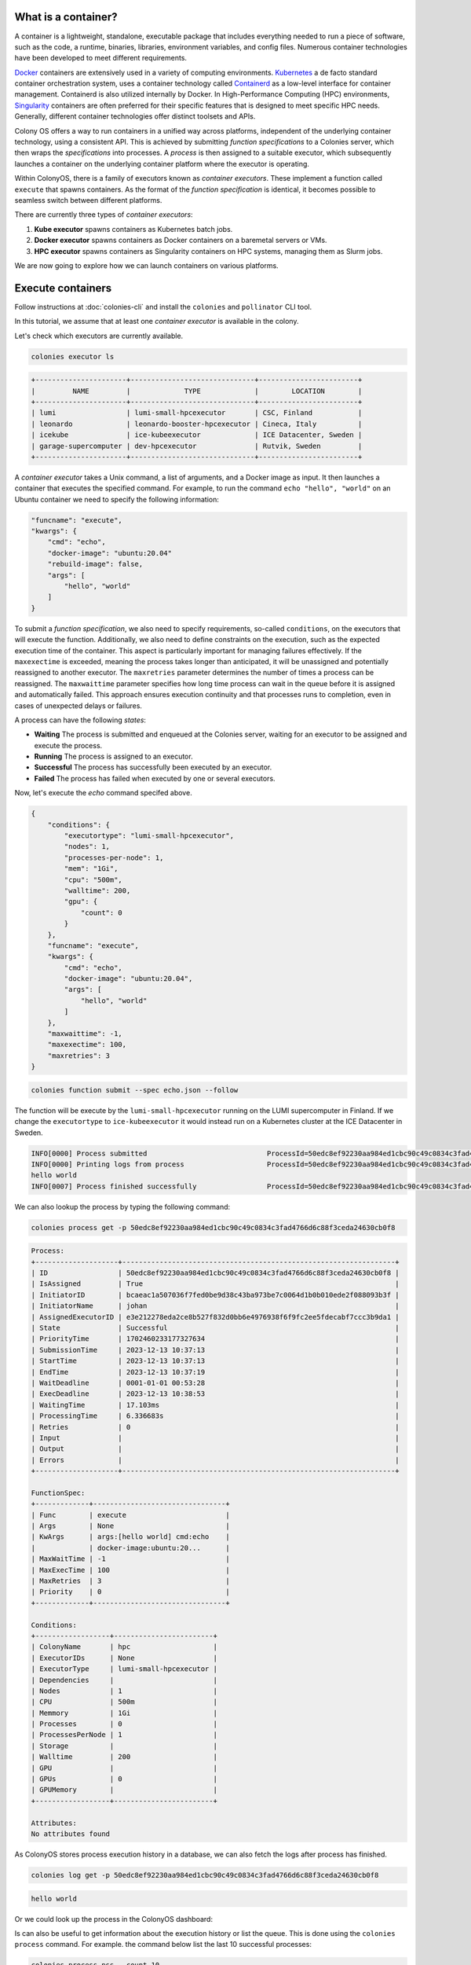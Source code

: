 What is a container?
====================

A container is a lightweight, standalone, executable package that includes everything needed to run a piece of software, such as the code, a runtime, binaries, libraries, environment variables, and config files. Numerous container technologies have been developed to meet different requirements.

`Docker <https://www.docker.com>`_ containers are extensively used in a variety of computing environments. `Kubernetes <https://kubernetes.io>`_ a de facto standard container orchestration system, uses a container technology called `Containerd <https://containerd.io>`_ as a low-level interface for container management. Containerd is also utilized internally by Docker. In High-Performance Computing (HPC) environments, `Singularity <https://sylabs.io>`_ containers are often preferred for their specific features that is designed to meet specific HPC needs. Generally, different container technologies offer distinct toolsets and APIs.

Colony OS offers a way to run containers in a unified way across platforms, independent of the underlying container technology, using a consistent API. This is achieved by submitting *function specifications* to a Colonies server, which then wraps the *specifications* into processes. A *process* is then assigned to a suitable executor, which subsequently launches a container on the underlying container platform where the executor is operating.

Within ColonyOS, there is a family of executors known as *container executors*. These implement a function called ``execute`` that spawns containers. As the format of the *function specification* is identical, it becomes possible to seamless switch between different platforms.

There are currently three types of *container executors*:

1. **Kube executor** spawns containers as Kubernetes batch jobs.  
2. **Docker executor** spawns containers as Docker containers on a baremetal servers or VMs.
3. **HPC executor** spawns containers as Singularity containers on HPC systems, managing them as Slurm jobs.

We are now going to explore how we can launch containers on various platforms.

Execute containers
==================

Follow instructions at :doc:`colonies-cli` and install the ``colonies`` and ``pollinator`` CLI tool.

In this tutorial, we assume that at least one *container executor* is available in the colony. 

Let's check which executors are currently available.

.. code-block:: console

   colonies executor ls

.. code-block:: console

   +----------------------+------------------------------+------------------------+
   |         NAME         |             TYPE             |        LOCATION        |
   +----------------------+------------------------------+------------------------+
   | lumi                 | lumi-small-hpcexecutor       | CSC, Finland           |
   | leonardo             | leonardo-booster-hpcexecutor | Cineca, Italy          |
   | icekube              | ice-kubeexecutor             | ICE Datacenter, Sweden |
   | garage-supercomputer | dev-hpcexecutor              | Rutvik, Sweden         |
   +----------------------+------------------------------+------------------------+

A *container executor* takes a Unix command, a list of arguments, and a Docker image as input. It then launches a container that executes the specified command. 
For example, to run the command ``echo "hello", "world"`` on an Ubuntu container we need to specify the following information:

.. code-block:: json 

    "funcname": "execute",
    "kwargs": {
        "cmd": "echo",
        "docker-image": "ubuntu:20.04"
        "rebuild-image": false,
        "args": [
            "hello", "world"
        ]
    }


To submit a *function specification*, we also need to specify requirements, so-called ``conditions``, on the executors that will execute the function. 
Additionally, we also need to define constraints on the execution, such as the expected execution time of the container. 
This aspect is particularly important for managing failures effectively. If the ``maxexectime`` is exceeded, meaning the process takes 
longer than anticipated, it will be unassigned and potentially reassigned to another executor. 
The ``maxretries`` parameter determines the number of times a process can be reassigned. 
The ``maxwaittime`` parameter specifies how long time process can wait in the queue before it is assigned and automatically failed. 
This approach ensures execution continuity and that processes runs to completion, even in cases of 
unexpected delays or failures. 

A process can have the following *states*:

* **Waiting** The process is submitted and enqueued at the Colonies server, waiting for an executor to be assigned and execute the process.
* **Running** The process is assigned to an executor.
* **Successful** The process has successfully been executed by an executor.
* **Failed** The process has failed when executed by one or several executors.

Now, let's execute the *echo* command specifed above. 

.. code-block:: json 

   {
       "conditions": {
           "executortype": "lumi-small-hpcexecutor",
           "nodes": 1,
           "processes-per-node": 1,
           "mem": "1Gi",
           "cpu": "500m",
           "walltime": 200,
           "gpu": {
               "count": 0
           }
       },
       "funcname": "execute",
       "kwargs": {
           "cmd": "echo",
           "docker-image": "ubuntu:20.04",
           "args": [
               "hello", "world"
           ]
       },
       "maxwaittime": -1,
       "maxexectime": 100,
       "maxretries": 3
   }

.. code-block:: console

   colonies function submit --spec echo.json --follow

The function will be execute by the ``lumi-small-hpcexecutor`` running on the LUMI supercomputer in Finland. If we change the ``executortype`` to
``ice-kubeexecutor`` it would instead run on a Kubernetes cluster at the ICE Datacenter in Sweden. 

.. code-block:: console

   INFO[0000] Process submitted                             ProcessId=50edc8ef92230aa984ed1cbc90c49c0834c3fad4766d6c88f3ceda24630cb0f8
   INFO[0000] Printing logs from process                    ProcessId=50edc8ef92230aa984ed1cbc90c49c0834c3fad4766d6c88f3ceda24630cb0f8
   hello world
   INFO[0007] Process finished successfully                 ProcessId=50edc8ef92230aa984ed1cbc90c49c0834c3fad4766d6c88f3ceda24630cb0f8

We can also lookup the process by typing the following command: 

.. code-block:: console
  
    colonies process get -p 50edc8ef92230aa984ed1cbc90c49c0834c3fad4766d6c88f3ceda24630cb0f8

.. code-block:: console

   Process:
   +--------------------+------------------------------------------------------------------+
   | ID                 | 50edc8ef92230aa984ed1cbc90c49c0834c3fad4766d6c88f3ceda24630cb0f8 |
   | IsAssigned         | True                                                             |
   | InitiatorID        | bcaeac1a507036f7fed0be9d38c43ba973be7c0064d1b0b010ede2f088093b3f |
   | InitiatorName      | johan                                                            |
   | AssignedExecutorID | e3e212278eda2ce8b527f832d0bb6e4976938f6f9fc2ee5fdecabf7ccc3b9da1 |
   | State              | Successful                                                       |
   | PriorityTime       | 1702460233177327634                                              |
   | SubmissionTime     | 2023-12-13 10:37:13                                              |
   | StartTime          | 2023-12-13 10:37:13                                              |
   | EndTime            | 2023-12-13 10:37:19                                              |
   | WaitDeadline       | 0001-01-01 00:53:28                                              |
   | ExecDeadline       | 2023-12-13 10:38:53                                              |
   | WaitingTime        | 17.103ms                                                         |
   | ProcessingTime     | 6.336683s                                                        |
   | Retries            | 0                                                                |
   | Input              |                                                                  |
   | Output             |                                                                  |
   | Errors             |                                                                  |
   +--------------------+------------------------------------------------------------------+
   
   FunctionSpec:
   +-------------+--------------------------------+
   | Func        | execute                        |
   | Args        | None                           |
   | KwArgs      | args:[hello world] cmd:echo    |
   |             | docker-image:ubuntu:20...      |
   | MaxWaitTime | -1                             |
   | MaxExecTime | 100                            |
   | MaxRetries  | 3                              |
   | Priority    | 0                              |
   +-------------+--------------------------------+
   
   Conditions:
   +------------------+------------------------+
   | ColonyName       | hpc                    |
   | ExecutorIDs      | None                   |
   | ExecutorType     | lumi-small-hpcexecutor |
   | Dependencies     |                        |
   | Nodes            | 1                      |
   | CPU              | 500m                   |
   | Memmory          | 1Gi                    |
   | Processes        | 0                      |
   | ProcessesPerNode | 1                      |
   | Storage          |                        |
   | Walltime         | 200                    |
   | GPU              |                        |
   | GPUs             | 0                      |
   | GPUMemory        |                        |
   +------------------+------------------------+
   
   Attributes:
   No attributes found

As ColonyOS stores process execution history in a database, we can also fetch the logs after process has finished.

.. code-block:: console

    colonies log get -p 50edc8ef92230aa984ed1cbc90c49c0834c3fad4766d6c88f3ceda24630cb0f8

.. code-block:: console

    hello world

Or we could look up the process in the ColonyOS dashboard:

.. image:: img/tutorial1-dashboard1.png

Is can also be useful to get information about the execution history or list the queue. This is done using the ``colonies process`` command.
For example. the command below list the last 10 successful processes:

.. code-block:: console

    colonies process pss --count 10

.. code-block:: console

   +----------+------+-------------------------+---------------------+------------------------------+----------------+
   | FUNCNAME | ARGS |         KWARGS          |      END TIME       |        EXECUTOR TYPE         | INITIATOR NAME |
   +----------+------+-------------------------+---------------------+------------------------------+----------------+
   | execute  |      | args:[30] cmd:sleep ... | 2023-12-13 10:51:47 | lumi-small-hpcexecutor       | johan          |
   | execute  |      | args:[hello world] c... | 2023-12-13 10:37:13 | lumi-small-hpcexecutor       | johan          |
   | execute  |      | args:[hello world] c... | 2023-12-13 10:37:09 | lumi-small-hpcexecutor       | johan          |
   | execute  |      | args:[hello world] c... | 2023-12-13 10:24:50 | ice-kubeexecutor             | johan          |
   | execute  |      | args:[hello  world] ... | 2023-12-13 09:56:07 | ice-kubeexecutor             | johan          |
   | execute  |      | docker-image:ubuntu:... | 2023-12-13 09:28:05 | ice-kubeexecutor             | johan          |
   | execute  |      | docker-image:ubuntu:... | 2023-12-13 09:27:23 | ice-kubeexecutor             | johan          |
   | execute  |      | args:[/cfs/fc752fe20... | 2023-12-12 22:29:26 | leonardo-booster-hpcexecutor | johan          |
   | execute  |      | cmd:python3 docker-i... | 2023-12-12 22:29:22 | leonardo-booster-hpcexecutor | johan          |
   | execute  |      | cmd:python3 docker-i... | 2023-12-12 22:29:25 | leonardo-booster-hpcexecutor | johan          |
   +----------+------+-------------------------+---------------------+------------------------------+----------------+

Alternativly, ``colonies process ps`` lists running processes, and ``colonies process psw`` lists waiting processes, and finally
``colonies process psf`` lists failed processes.

Now that you may have acquired some fundamental knowledge about running containers on ColonyOS, let's proceed to explore how to share data effectively across different container executors.

Managing data
=============

Upload data
-----------

Let's create a empty directory, and upload the directory to CFS. 

.. code-block:: console

    mkdir myfiles

.. code-block:: console

    echo "Hello world" > myfiles/hello.txt

The command below uploads all files in the ``myfiles`` directory to CFS under the label ``myfiles``.

.. code-block:: console

    colonies fs sync -l /myfiles -d ./myfiles

.. code-block:: console

   /myfiles:
   =========
   These files will be uploaded:
   +-----------+-------+----------+
   |   FILE    | SIZE  |  LABEL   |
   +-----------+-------+----------+
   | hello.txt | 0 KiB | /myfiles |
   +-----------+-------+----------+
   No files will be downloaded
   
   Are you sure you want to continue? (yes,no): yes
    Uploading hello.txt 100% [===============] (46 kB/s)

Let's list all labels on CFS.

.. code-block:: console

    colonies fs label ls

.. code-block:: console

   +---------------+-----------------+
   |     LABEL     | NUMBER OF FILES |
   +---------------+-----------------+
   | /myfiles      | 1               |
   +---------------+-----------------+

To download the ``/myfiles`` label, for example on another computer: 
    
.. code-block:: console
    
    colonies fs sync -l /myfiles -d ./myfiles2

Pollinator
==========


